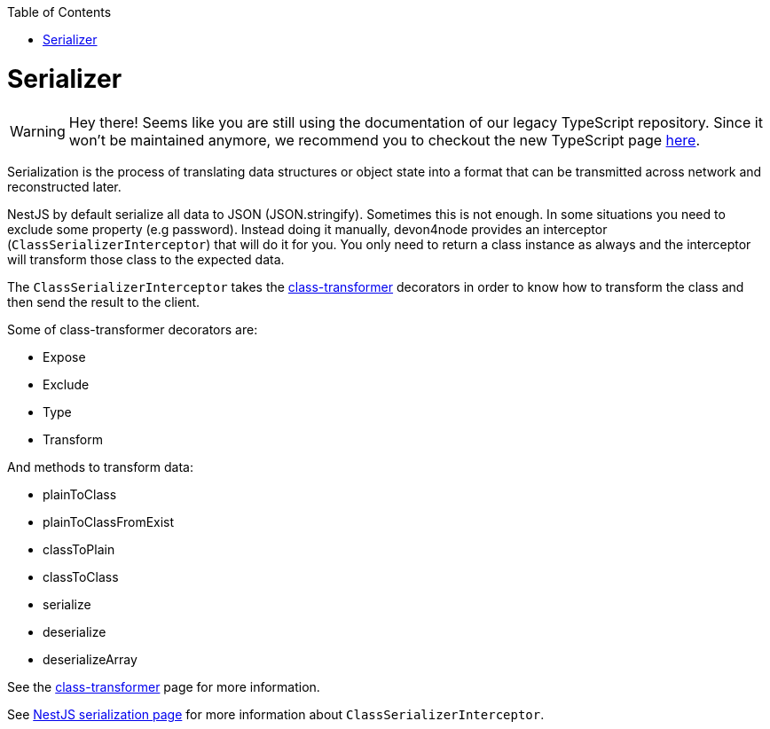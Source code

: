 :toc: macro

ifdef::env-github[]
:tip-caption: :bulb:
:note-caption: :information_source:
:important-caption: :heavy_exclamation_mark:
:caution-caption: :fire:
:warning-caption: :warning:
endif::[]

toc::[]
:idprefix:
:idseparator: -
:reproducible:
:source-highlighter: rouge
:listing-caption: Listing

= Serializer

WARNING: Hey there! Seems like you are still using the documentation of our legacy TypeScript repository. Since it won't be maintained anymore, we recommend you to checkout the new TypeScript page https://devonfw.com/docs/typescript/current/[here].

Serialization is the process of translating data structures or object state into a format that can be transmitted across network and reconstructed later.

NestJS by default serialize all data to JSON (JSON.stringify). Sometimes this is not enough. In some situations you need to exclude some property (e.g password). Instead doing it manually, devon4node provides an interceptor (`ClassSerializerInterceptor`) that will do it for you. You only need to return a class instance as always and the interceptor will transform those class to the expected data.

The `ClassSerializerInterceptor` takes the link:https://github.com/typestack/class-transformer[class-transformer] decorators in order to know how to transform the class and then send the result to the client.

Some of class-transformer decorators are:

- Expose
- Exclude
- Type
- Transform

And methods to transform data:

- plainToClass
- plainToClassFromExist
- classToPlain
- classToClass
- serialize
- deserialize
- deserializeArray

See the link:https://github.com/typestack/class-transformer[class-transformer] page for more information.

See link:https://docs.nestjs.com/techniques/serialization[NestJS serialization page] for more information about `ClassSerializerInterceptor`.
